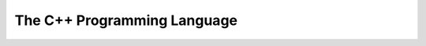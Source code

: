 .. _languages-cpp:

===============================
The C++ Programming Language
===============================
